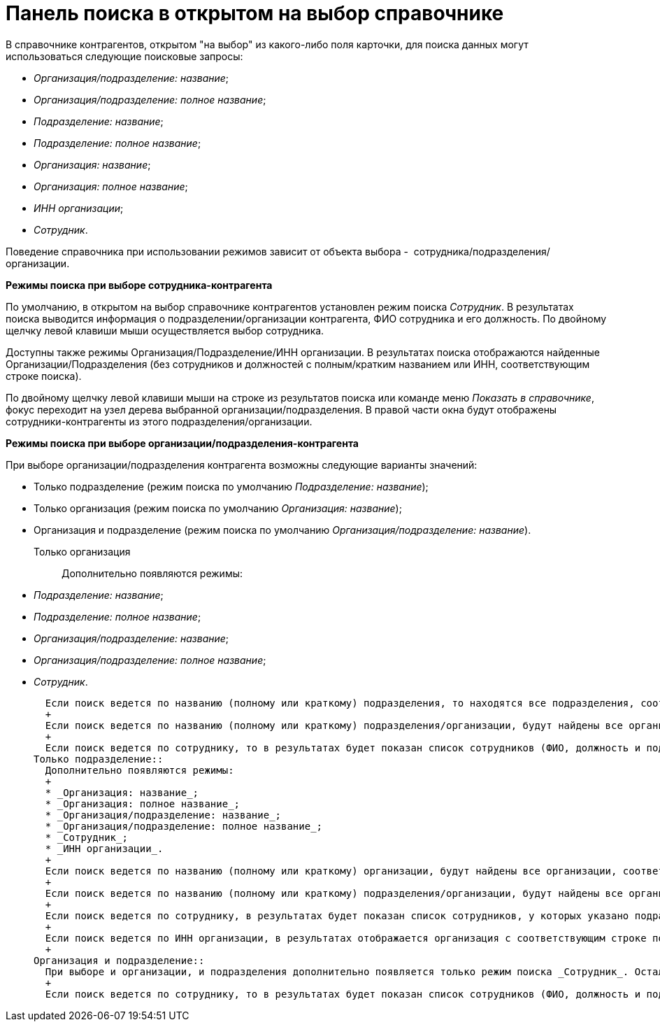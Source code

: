 = Панель поиска в открытом на выбор справочнике

В справочнике контрагентов, открытом "на выбор" из какого-либо поля карточки, для поиска данных могут использоваться следующие поисковые запросы:

* _Организация/подразделение: название_;
* _Организация/подразделение: полное название_;
* _Подразделение: название_;
* _Подразделение: полное название_;
* _Организация: название_;
* _Организация: полное название_;
* _ИНН организации_;
* _Сотрудник_.

Поведение справочника при использовании режимов зависит от объекта выбора -  сотрудника/подразделения/организации.

*Режимы поиска при выборе сотрудника-контрагента*

По умолчанию, в открытом на выбор справочнике контрагентов установлен режим поиска _Сотрудник_. В результатах поиска выводится информация о подразделении/организации контрагента, ФИО сотрудника и его должность. По двойному щелчку левой клавиши мыши осуществляется выбор сотрудника.

Доступны также режимы Организация/Подразделение/ИНН организации. В результатах поиска отображаются найденные Организации/Подразделения (без сотрудников и должностей с полным/кратким названием или ИНН, соответствующим строке поиска).

По двойному щелчку левой клавиши мыши на строке из результатов поиска или команде меню _Показать в справочнике_, фокус переходит на узел дерева выбранной организации/подразделения. В правой части окна будут отображены сотрудники-контрагенты из этого подразделения/организации.

*Режимы поиска при выборе организации/подразделения-контрагента*

При выборе организации/подразделения контрагента возможны следующие варианты значений:

* Только подразделение (режим поиска по умолчанию _Подразделение: название_);
* Только организация (режим поиска по умолчанию _Организация: название_);
* Организация и подразделение (режим поиска по умолчанию _Организация/подразделение: название_).

Только организация::
  Дополнительно появляются режимы:

  * _Подразделение: название_;
  * _Подразделение: полное название_;
  * _Организация/подразделение: название_;
  * _Организация/подразделение: полное название_;
  * _Сотрудник_.

  Если поиск ведется по названию (полному или краткому) подразделения, то находятся все подразделения, соответствующие строке поиска. По двойному щелчку левой клавиши мыши по строке в результатах поиска или команде _Показать в справочнике_ фокус устанавливается на узле подразделения в дереве. Для выбора доступна только организация, а не само подразделение.
  +
  Если поиск ведется по названию (полному или краткому) подразделения/организации, будут найдены все организации/подразделения, соответствующие строке поиска. По двойному щелчку левой клавиши мыши по строке поиска организация выбирается сразу, а если в результате найдено подразделение, то поведение соответствует предыдущему пункту (поиск по подразделению).
  +
  Если поиск ведется по сотруднику, то в результатах будет показан список сотрудников (ФИО, должность и подразделение/организация). По двойному щелчку левой клавиши мыши на строке из результатов поиска выбирается организация (не подразделение), в которой записан найденный сотрудник.
Только подразделение::
  Дополнительно появляются режимы:
  +
  * _Организация: название_;
  * _Организация: полное название_;
  * _Организация/подразделение: название_;
  * _Организация/подразделение: полное название_;
  * _Сотрудник_;
  * _ИНН организации_.
  +
  Если поиск ведется по названию (полному или краткому) организации, будут найдены все организации, соответствующие строке поиска. По двойному щелчку левой клавиши мыши по строке в результатах поиска или команде _Показать в справочнике_ фокус устанавливается на узле организации в дереве. Однако, ввиду ограничения по выбору, для выбора доступны только подразделения, а не сама организация.
  +
  Если поиск ведется по названию (полному или краткому) подразделения/организации, будут найдены все организации/подразделения, соответствующие строке поиска. По двойному щелчку левой клавиши мыши по строке поиска подразделение выбирается сразу, а если в результате найдена организация, то поведение соответствует предыдущему пункту (поиск по организации).
  +
  Если поиск ведется по сотруднику, в результатах будет показан список сотрудников, у которых указано подразделение (в результатах отображается ФИО, должность и подразделение). По двойному щелчку левой клавиши мыши на строке, из результатов поиска выбирается подразделение, в котором записан найденный сотрудник.
  +
  Если поиск ведется по ИНН организации, в результатах отображается организация с соответствующим строке поиска ИНН. По двойному щелчку левой клавиши мыши по строке в результатах поиска или команде _Показать в справочнике_ фокус устанавливается на узле организации в дереве. Однако, ввиду ограничения по выбору, для выбора доступны только подразделения, а не сама организация.
  +
Организация и подразделение::
  При выборе и организации, и подразделения дополнительно появляется только режим поиска _Сотрудник_. Остальные режимы работают без изменений.
  +
  Если поиск ведется по сотруднику, то в результатах будет показан список сотрудников (ФИО, должность и подразделение/организация). По двойному щелчку левой клавиши мыши на строке из результатов поиска выбирается организация (если сотрудник записан в корне узла организации) или подразделение (если сотрудник записан в подразделение).
